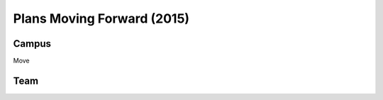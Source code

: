 Plans Moving Forward (2015)
===============================  
  

Campus
~~~~~~~~~~

Move


Team
~~~~~~


